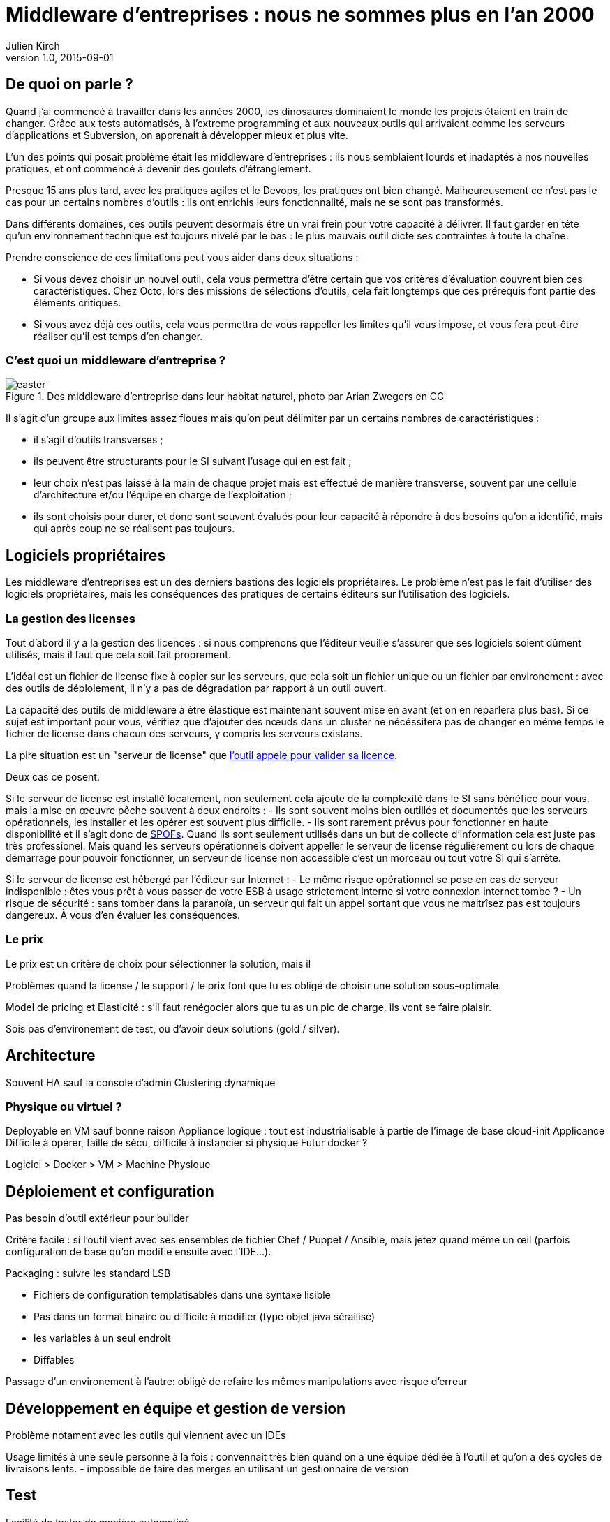 = Middleware d'entreprises : nous ne sommes plus en l'an 2000
Julien Kirch
v1.0, 2015-09-01

== De quoi on parle ?

Quand j'ai commencé à travailler dans les années 2000, [line-through]#les dinosaures dominaient le monde# les projets étaient en train de changer.
Grâce aux tests automatisés, à l'extreme programming et aux nouveaux outils qui arrivaient comme les serveurs d'applications et Subversion, on apprenait à développer mieux et plus vite.

L'un des points qui posait problème était les middleware d'entreprises : ils nous semblaient lourds et inadaptés à nos nouvelles pratiques, et ont commencé à devenir des goulets d’étranglement.

Presque 15 ans plus tard, avec les pratiques agiles et le Devops, les pratiques ont bien changé.
Malheureusement ce n'est pas le cas pour un certains nombres d'outils : ils ont enrichis leurs fonctionnalité, mais ne se sont pas transformés.

Dans différents domaines, ces outils peuvent désormais être un vrai frein pour votre capacité à délivrer.
Il faut garder en tête qu'un environnement technique est toujours nivelé par le bas : le plus mauvais outil dicte ses contraintes à toute la chaîne.

Prendre conscience de ces limitations peut vous aider dans deux situations :

- Si vous devez choisir un nouvel outil, cela vous permettra d'être certain que vos critères d'évaluation couvrent bien ces caractéristiques. Chez Octo, lors des missions de sélections d'outils, cela fait longtemps que ces prérequis font partie des éléments critiques.
- Si vous avez déjà ces outils, cela vous permettra de vous rappeller les limites qu'il vous impose, et vous fera peut-être réaliser qu'il est temps d'en changer.

=== C'est quoi un middleware d'entreprise ?

image::easter.jpg[title="Des middleware d'entreprise dans leur habitat naturel, photo par Arian Zwegers en CC"]

Il s'agit d'un groupe aux limites assez floues mais qu'on peut délimiter par un certains nombres de caractéristiques :

- il s'agit d'outils transverses ;
- ils peuvent être structurants pour le SI suivant l'usage qui en est fait ;
- leur choix n'est pas laissé à la main de chaque projet mais est effectué de manière transverse, souvent par une cellule d'architecture et/ou l'équipe en charge de l'exploitation ;
- ils sont choisis pour durer, et donc sont souvent évalués pour leur capacité à répondre à des besoins qu'on a identifié, mais qui après coup ne se réalisent pas toujours.

== Logiciels propriétaires

Les middleware d'entreprises est un des derniers bastions des logiciels propriétaires.
Le problème n'est pas le fait d'utiliser des logiciels propriétaires, mais les conséquences des pratiques de certains éditeurs sur l'utilisation des logiciels.

=== La gestion des licenses

Tout d'abord il y a la gestion des licences : si nous comprenons que l'éditeur veuille s'assurer que ses logiciels soient dûment utilisés, mais il faut que cela soit fait proprement.

L'idéal est un fichier de license fixe à copier sur les serveurs, que cela soit un fichier unique ou un fichier par environement : avec des outils de déploiement, il n'y a pas de dégradation par rapport à un outil ouvert.

La capacité des outils de middleware à être élastique est maintenant souvent mise en avant (et on en reparlera plus bas). Si ce sujet est important pour vous, vérifiez que d'ajouter des nœuds dans un cluster ne nécéssitera pas de changer en même temps le fichier de license dans chacun des serveurs, y compris les serveurs existans.

La pire situation est un "serveur de license" que link:https://en.wikipedia.org/wiki/Phoning_home[l'outil appele pour valider sa licence].

Deux cas ce posent.

Si le serveur de license est installé localement, non seulement cela ajoute de la complexité dans le SI sans bénéfice pour vous, mais la mise en œeuvre pêche souvent à deux endroits :
- Ils sont souvent moins bien outillés et documentés que les serveurs opérationnels, les installer et les opérer est souvent plus difficile.
- Ils sont rarement prévus pour fonctionner en haute disponibilité et il s'agit donc de link:https://fr.wikipedia.org/wiki/Point_individuel_de_défaillance[SPOFs]. Quand ils sont seulement utilisés dans un but de collecte d'information cela est juste pas très professionel. Mais quand les serveurs opérationnels doivent appeller le serveur de license régulièrement ou lors de chaque démarrage pour pouvoir fonctionner, un serveur de license non accessible c'est un morceau ou tout votre SI qui s'arrête.

Si le serveur de license est hébergé par l'éditeur sur Internet :
- Le même risque opérationnel se pose en cas de serveur indisponible : êtes vous prêt à vous passer de votre ESB à usage strictement interne si votre connexion internet tombe ?
- Un risque de sécurité  : sans tomber dans la paranoïa, un serveur qui fait un appel sortant que vous ne maitrîsez pas est toujours dangereux. À vous d'en évaluer les conséquences.

=== Le prix

Le prix est un critère de choix pour sélectionner la solution, mais il 

Problèmes quand la license / le support / le prix font que tu es obligé de choisir une solution sous-optimale.

Model de pricing et Elasticité : s'il faut renégocier alors que tu as un pic de charge, ils vont se faire plaisir.

Sois pas d'environement de test, ou d'avoir deux solutions (gold / silver).

== Architecture

Souvent HA sauf la console d'admin
Clustering dynamique

=== Physique ou virtuel ?

Deployable en VM sauf bonne raison
Appliance logique : tout est industrialisable à partie de l'image de base cloud-init
Applicance Difficile à opérer, faille de sécu, difficile à instancier si physique
Futur docker ?

Logiciel > Docker > VM > Machine Physique

== Déploiement et configuration

Pas besoin d'outil extérieur pour builder

Critère facile : si l'outil vient avec ses ensembles de fichier Chef / Puppet / Ansible, mais jetez quand même un œil (parfois configuration de base qu'on modifie ensuite avec l'IDE...).

Packaging : suivre les standard LSB

- Fichiers de configuration templatisables dans une syntaxe lisible
  - Pas dans un format binaire ou difficile à modifier (type objet java sérailisé)
- les variables à un seul endroit
- Diffables

Passage d'un environement à l'autre: obligé de refaire les mêmes manipulations avec risque d'erreur

== Développement en équipe et gestion de version

Problème notament avec les outils qui viennent avec un IDEs

Usage limités à une seule personne à la fois : convennait très bien quand on a une équipe dédiée à l'outil et qu'on a des cycles de livraisons lents.
- impossible de faire des merges en utilisant un gestionnaire de version

== Test

Facilité de tester de manière automatisé.

== Exploitabilité

=== Monitoring

Pas de polling pour avoir l'info
Une API
Un format standard (JMX, SNMP)

=== Log

- Connecteur standard : syslog au minimum
- Faciles à parser et univoques, JSON monoligne
- Horodatés
- Flushés
